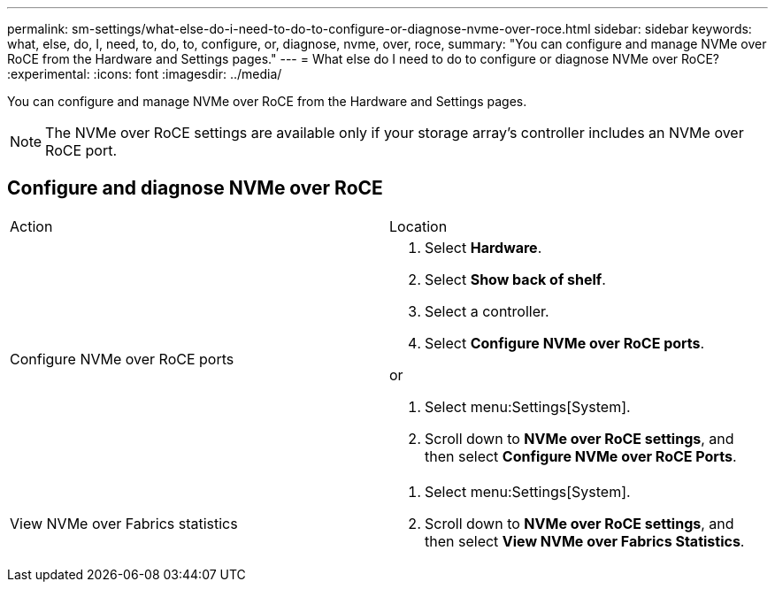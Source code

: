 ---
permalink: sm-settings/what-else-do-i-need-to-do-to-configure-or-diagnose-nvme-over-roce.html
sidebar: sidebar
keywords: what, else, do, I, need, to, do, to, configure, or, diagnose, nvme, over, roce,
summary: "You can configure and manage NVMe over RoCE from the Hardware and Settings pages."
---
= What else do I need to do to configure or diagnose NVMe over RoCE?
:experimental:
:icons: font
:imagesdir: ../media/

[.lead]
You can configure and manage NVMe over RoCE from the Hardware and Settings pages.

[NOTE]
====
The NVMe over RoCE settings are available only if your storage array's controller includes an NVMe over RoCE port.
====

== Configure and diagnose NVMe over RoCE

|===
| Action| Location
a|
Configure NVMe over RoCE ports
a|

. Select *Hardware*.
. Select *Show back of shelf*.
. Select a controller.
. Select *Configure NVMe over RoCE ports*.

or

. Select menu:Settings[System].
. Scroll down to *NVMe over RoCE settings*, and then select *Configure NVMe over RoCE Ports*.

a|
View NVMe over Fabrics statistics
a|

. Select menu:Settings[System].
. Scroll down to *NVMe over RoCE settings*, and then select *View NVMe over Fabrics Statistics*.

|===
